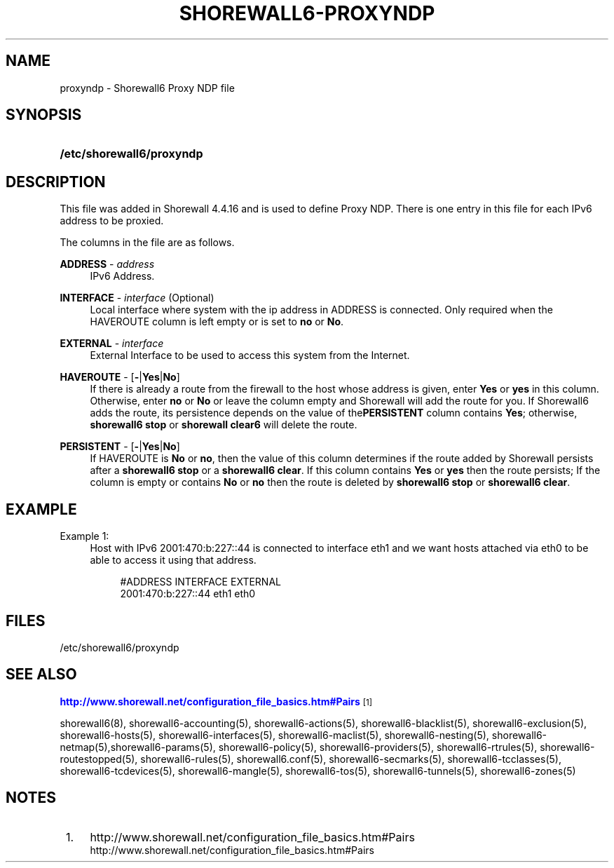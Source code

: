 '\" t
.\"     Title: shorewall6-proxyndp
.\"    Author: [FIXME: author] [see http://docbook.sf.net/el/author]
.\" Generator: DocBook XSL Stylesheets v1.78.1 <http://docbook.sf.net/>
.\"      Date: 10/01/2016
.\"    Manual: Configuration Files
.\"    Source: Configuration Files
.\"  Language: English
.\"
.TH "SHOREWALL6\-PROXYNDP" "5" "10/01/2016" "Configuration Files" "Configuration Files"
.\" -----------------------------------------------------------------
.\" * Define some portability stuff
.\" -----------------------------------------------------------------
.\" ~~~~~~~~~~~~~~~~~~~~~~~~~~~~~~~~~~~~~~~~~~~~~~~~~~~~~~~~~~~~~~~~~
.\" http://bugs.debian.org/507673
.\" http://lists.gnu.org/archive/html/groff/2009-02/msg00013.html
.\" ~~~~~~~~~~~~~~~~~~~~~~~~~~~~~~~~~~~~~~~~~~~~~~~~~~~~~~~~~~~~~~~~~
.ie \n(.g .ds Aq \(aq
.el       .ds Aq '
.\" -----------------------------------------------------------------
.\" * set default formatting
.\" -----------------------------------------------------------------
.\" disable hyphenation
.nh
.\" disable justification (adjust text to left margin only)
.ad l
.\" -----------------------------------------------------------------
.\" * MAIN CONTENT STARTS HERE *
.\" -----------------------------------------------------------------
.SH "NAME"
proxyndp \- Shorewall6 Proxy NDP file
.SH "SYNOPSIS"
.HP \w'\fB/etc/shorewall6/proxyndp\fR\ 'u
\fB/etc/shorewall6/proxyndp\fR
.SH "DESCRIPTION"
.PP
This file was added in Shorewall 4\&.4\&.16 and is used to define Proxy NDP\&. There is one entry in this file for each IPv6 address to be proxied\&.
.PP
The columns in the file are as follows\&.
.PP
\fBADDRESS\fR \- \fIaddress\fR
.RS 4
IPv6 Address\&.
.RE
.PP
\fBINTERFACE\fR \- \fIinterface\fR (Optional)
.RS 4
Local interface where system with the ip address in ADDRESS is connected\&. Only required when the HAVEROUTE column is left empty or is set to
\fBno\fR
or
\fBNo\fR\&.
.RE
.PP
\fBEXTERNAL\fR \- \fIinterface\fR
.RS 4
External Interface to be used to access this system from the Internet\&.
.RE
.PP
\fBHAVEROUTE\fR \- [\fB\-\fR|\fBYes\fR|\fBNo\fR]
.RS 4
If there is already a route from the firewall to the host whose address is given, enter
\fBYes\fR
or
\fByes\fR
in this column\&. Otherwise, enter
\fBno\fR
or
\fBNo\fR
or leave the column empty and Shorewall will add the route for you\&. If Shorewall6 adds the route, its persistence depends on the value of the\fBPERSISTENT\fR
column contains
\fBYes\fR; otherwise,
\fBshorewall6 stop\fR
or
\fBshorewall clear6\fR
will delete the route\&.
.RE
.PP
\fBPERSISTENT\fR \- [\fB\-\fR|\fBYes\fR|\fBNo\fR]
.RS 4
If HAVEROUTE is
\fBNo\fR
or
\fBno\fR, then the value of this column determines if the route added by Shorewall persists after a
\fBshorewall6 stop\fR
or a
\fBshorewall6 clear\fR\&. If this column contains
\fBYes\fR
or
\fByes\fR
then the route persists; If the column is empty or contains
\fBNo\fR
or
\fBno\fR
then the route is deleted by
\fBshorewall6 stop\fR
or
\fBshorewall6 clear\fR\&.
.RE
.SH "EXAMPLE"
.PP
Example 1:
.RS 4
Host with IPv6 2001:470:b:227::44 is connected to interface eth1 and we want hosts attached via eth0 to be able to access it using that address\&.
.sp
.if n \{\
.RS 4
.\}
.nf
       #ADDRESS             INTERFACE       EXTERNAL
       2001:470:b:227::44   eth1            eth0
.fi
.if n \{\
.RE
.\}
.RE
.SH "FILES"
.PP
/etc/shorewall6/proxyndp
.SH "SEE ALSO"
.PP
\m[blue]\fBhttp://www\&.shorewall\&.net/configuration_file_basics\&.htm#Pairs\fR\m[]\&\s-2\u[1]\d\s+2
.PP
shorewall6(8), shorewall6\-accounting(5), shorewall6\-actions(5), shorewall6\-blacklist(5), shorewall6\-exclusion(5), shorewall6\-hosts(5), shorewall6\-interfaces(5), shorewall6\-maclist(5), shorewall6\-nesting(5), shorewall6\-netmap(5),shorewall6\-params(5), shorewall6\-policy(5), shorewall6\-providers(5), shorewall6\-rtrules(5), shorewall6\-routestopped(5), shorewall6\-rules(5), shorewall6\&.conf(5), shorewall6\-secmarks(5), shorewall6\-tcclasses(5), shorewall6\-tcdevices(5), shorewall6\-mangle(5), shorewall6\-tos(5), shorewall6\-tunnels(5), shorewall6\-zones(5)
.SH "NOTES"
.IP " 1." 4
http://www.shorewall.net/configuration_file_basics.htm#Pairs
.RS 4
\%http://www.shorewall.net/configuration_file_basics.htm#Pairs
.RE
